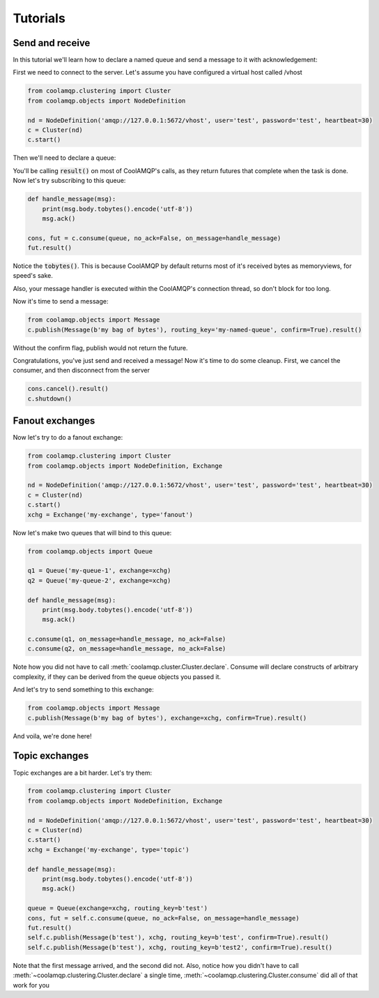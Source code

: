 Tutorials
=========

Send and receive
----------------

In this tutorial we'll learn how to declare a named queue and send a message to it with acknowledgement:

First we need to connect to the server. Let's assume you have configured a virtual host called /vhost

.. code-block:: python

    from coolamqp.clustering import Cluster
    from coolamqp.objects import NodeDefinition

    nd = NodeDefinition('amqp://127.0.0.1:5672/vhost', user='test', password='test', heartbeat=30)
    c = Cluster(nd)
    c.start()

Then we'll need to declare a queue:


.. code-block:: python
    from coolamqp.objects import Queue

    queue = Queue('my-named-queue')
    c.declare(queue).result()

You'll be calling :code:`result()` on most of CoolAMQP's calls, as they return futures that complete when the task is done.
Now let's try subscribing to this queue:

.. code-block:: python

    def handle_message(msg):
        print(msg.body.tobytes().encode('utf-8'))
        msg.ack()

    cons, fut = c.consume(queue, no_ack=False, on_message=handle_message)
    fut.result()

Notice the :code:`tobytes()`. This is because CoolAMQP by default returns most of it's received bytes as memoryviews,
for speed's sake.

Also, your message handler is executed within the CoolAMQP's connection thread, so don't block for too long.

Now it's time to send a message:

.. code-block:: python

    from coolamqp.objects import Message
    c.publish(Message(b'my bag of bytes'), routing_key='my-named-queue', confirm=True).result()

Without the confirm flag, publish would not return the future.

Congratulations, you've just send and received a message! Now it's time to do some cleanup. First, we cancel the consumer,
and then disconnect from the server

.. code-block:: python

    cons.cancel().result()
    c.shutdown()

Fanout exchanges
----------------

Now let's try to do a fanout exchange:


.. code-block:: python

    from coolamqp.clustering import Cluster
    from coolamqp.objects import NodeDefinition, Exchange

    nd = NodeDefinition('amqp://127.0.0.1:5672/vhost', user='test', password='test', heartbeat=30)
    c = Cluster(nd)
    c.start()
    xchg = Exchange('my-exchange', type='fanout')

Now let's make two queues that will bind to this queue:


.. code-block:: python

    from coolamqp.objects import Queue

    q1 = Queue('my-queue-1', exchange=xchg)
    q2 = Queue('my-queue-2', exchange=xchg)

    def handle_message(msg):
        print(msg.body.tobytes().encode('utf-8'))
        msg.ack()

    c.consume(q1, on_message=handle_message, no_ack=False)
    c.consume(q2, on_message=handle_message, no_ack=False)

Note how you did not have to call :meth:`coolamqp.cluster.Cluster.declare`. Consume will declare constructs of arbitrary
complexity, if they can be derived from the queue objects you passed it.

And let's try to send something to this exchange:

.. code-block:: python

    from coolamqp.objects import Message
    c.publish(Message(b'my bag of bytes'), exchange=xchg, confirm=True).result()

And voila, we're done here!

Topic exchanges
---------------

Topic exchanges are a bit harder. Let's try them:

.. code-block:: python

    from coolamqp.clustering import Cluster
    from coolamqp.objects import NodeDefinition, Exchange

    nd = NodeDefinition('amqp://127.0.0.1:5672/vhost', user='test', password='test', heartbeat=30)
    c = Cluster(nd)
    c.start()
    xchg = Exchange('my-exchange', type='topic')

    def handle_message(msg):
        print(msg.body.tobytes().encode('utf-8'))
        msg.ack()

    queue = Queue(exchange=xchg, routing_key=b'test')
    cons, fut = self.c.consume(queue, no_ack=False, on_message=handle_message)
    fut.result()
    self.c.publish(Message(b'test'), xchg, routing_key=b'test', confirm=True).result()
    self.c.publish(Message(b'test'), xchg, routing_key=b'test2', confirm=True).result()

Note that the first message arrived, and the second did not. Also, notice how you didn't have to call
:meth:`~coolamqp.clustering.Cluster.declare` a single time, :meth:`~coolamqp.clustering.Cluster.consume` did all of that work for you

